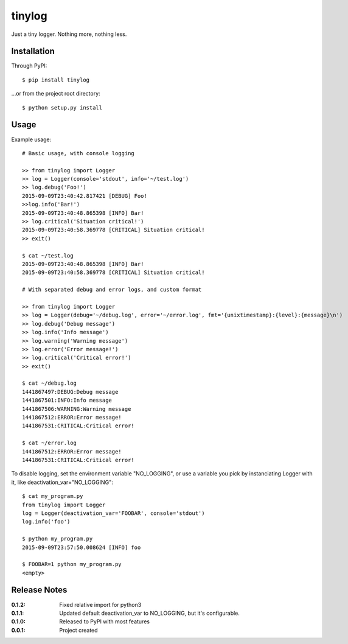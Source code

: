 tinylog
=======

Just a tiny logger. Nothing more, nothing less.

Installation
------------

Through PyPI::

    $ pip install tinylog

...or from the project root directory::

    $ python setup.py install

Usage
-----

Example usage::

    # Basic usage, with console logging
    
    >> from tinylog import Logger
    >> log = Logger(console='stdout', info='~/test.log')
    >> log.debug('Foo!')
    2015-09-09T23:40:42.817421 [DEBUG] Foo!
    >>log.info('Bar!')
    2015-09-09T23:40:48.865398 [INFO] Bar!
    >> log.critical('Situation critical!')
    2015-09-09T23:40:58.369778 [CRITICAL] Situation critical!
    >> exit()

    $ cat ~/test.log 
    2015-09-09T23:40:48.865398 [INFO] Bar!
    2015-09-09T23:40:58.369778 [CRITICAL] Situation critical!

    # With separated debug and error logs, and custom format
    
    >> from tinylog import Logger
    >> log = Logger(debug='~/debug.log', error='~/error.log', fmt='{unixtimestamp}:{level}:{message}\n')
    >> log.debug('Debug message')
    >> log.info('Info message')
    >> log.warning('Warning message')
    >> log.error('Error message!')
    >> log.critical('Critical error!')
    >> exit()

    $ cat ~/debug.log 
    1441867497:DEBUG:Debug message
    1441867501:INFO:Info message
    1441867506:WARNING:Warning message
    1441867512:ERROR:Error message!
    1441867531:CRITICAL:Critical error!

    $ cat ~/error.log 
    1441867512:ERROR:Error message!
    1441867531:CRITICAL:Critical error!

To disable logging, set the environment variable "NO_LOGGING", or use a variable
you pick by instanciating Logger with it, like deactivation_var="NO_LOGGING"::

    $ cat my_program.py
    from tinylog import Logger
    log = Logger(deactivation_var='FOOBAR', console='stdout')
    log.info('foo')

    $ python my_program.py
    2015-09-09T23:57:50.008624 [INFO] foo

    $ FOOBAR=1 python my_program.py
    <empty>

Release Notes
-------------

:0.1.2:
    Fixed relative import for python3
:0.1.1:
    Updated default deactivation_var to NO_LOGGING, but it's configurable.
:0.1.0:
    Released to PyPI with most features
:0.0.1:
    Project created
